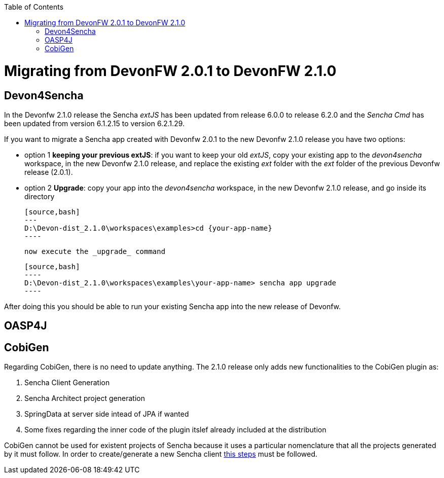 :toc: macro
toc::[]

= Migrating from DevonFW 2.0.1 to DevonFW 2.1.0

== Devon4Sencha

In the Devonfw 2.1.0 release the Sencha _extJS_ has been updated from release 6.0.0 to release 6.2.0 and the _Sencha Cmd_ has been updated from version 6.1.2.15 to version 6.2.1.29. 

If you want to migrate a Sencha app created with Devonfw 2.0.1 to the new Devonfw 2.1.0 release you have two options:

* option 1 *keeping your previous extJS*: if you want to keep your old _extJS_, copy your existing app to the _devon4sencha_ workspace, in the new Devonfw 2.1.0 release, and replace the existing _ext_ folder with the _ext_ folder of the previous Devonfw release (2.0.1).

* option 2 *Upgrade*: copy your app into the _devon4sencha_ workspace, in the new Devonfw 2.1.0 release, and go inside its directory 

    [source,bash]
    ---
    D:\Devon-dist_2.1.0\workspaces\examples>cd {your-app-name}
    ----

    now execute the _upgrade_ command

    [source,bash]
    ----
    D:\Devon-dist_2.1.0\workspaces\examples\your-app-name> sencha app upgrade 
    ----

After doing this you should be able to run your existing Sencha app into the new release of Devonfw.

== OASP4J

== CobiGen

Regarding CobiGen, there is no need to update anything. The 2.1.0 release only adds new functionalities to the CobiGen plugin as:

. Sencha Client Generation
. Sencha Architect project generation
. SpringData at server side intead of JPA if wanted
. Some fixes regarding the inner code of the plugin itslef already included at the distribution

CobiGen cannot be used for existent projects of Sencha because it uses a particular nomenclature that all the projects generated by it must follow. In order to create/generate a new Sencha client https://github.com/devonfw/tools-cobigen/wiki/sencha-gen#sencha-work-space-and-app[this steps] must be followed.
